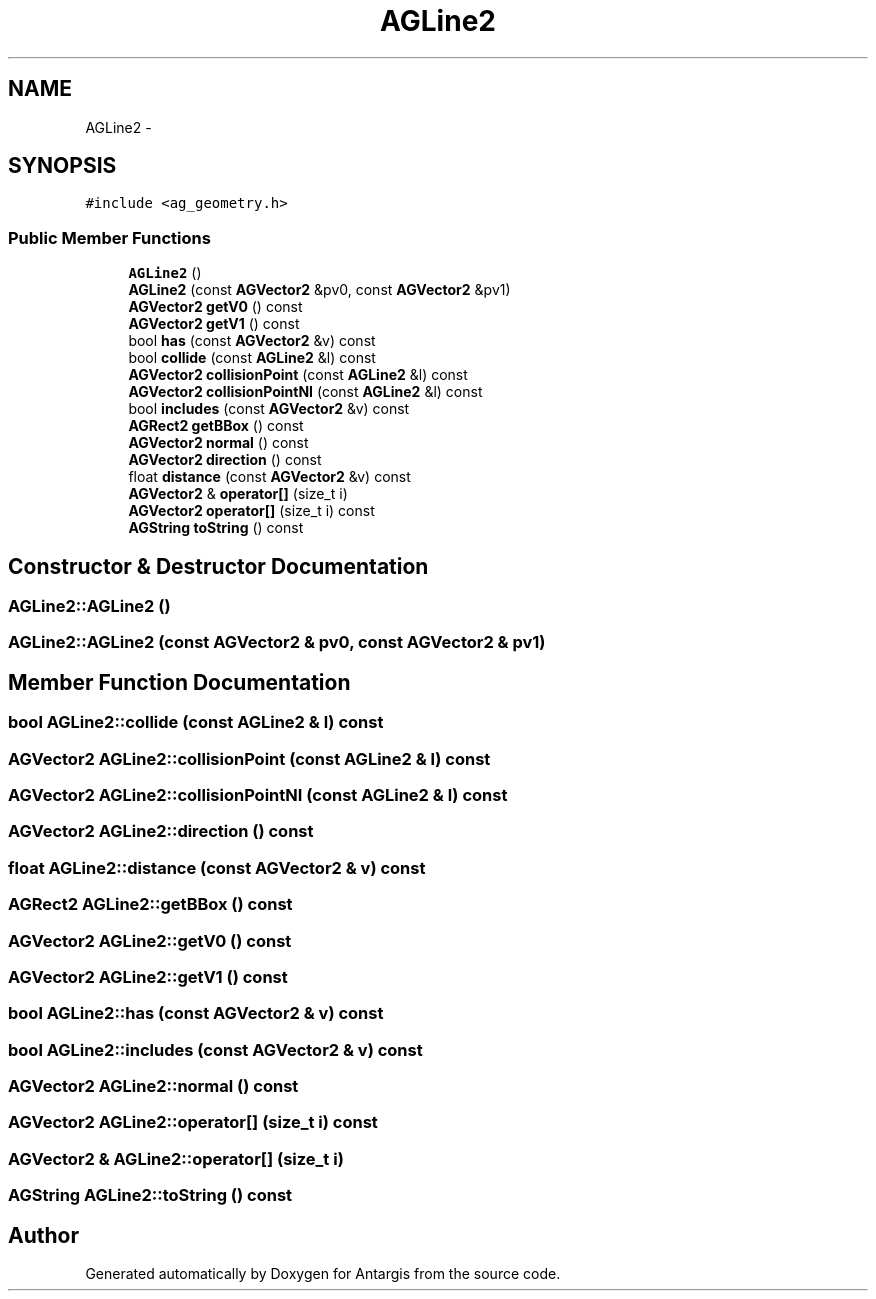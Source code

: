 .TH "AGLine2" 3 "27 Oct 2006" "Version 0.1.9" "Antargis" \" -*- nroff -*-
.ad l
.nh
.SH NAME
AGLine2 \- 
.SH SYNOPSIS
.br
.PP
\fC#include <ag_geometry.h>\fP
.PP
.SS "Public Member Functions"

.in +1c
.ti -1c
.RI "\fBAGLine2\fP ()"
.br
.ti -1c
.RI "\fBAGLine2\fP (const \fBAGVector2\fP &pv0, const \fBAGVector2\fP &pv1)"
.br
.ti -1c
.RI "\fBAGVector2\fP \fBgetV0\fP () const "
.br
.ti -1c
.RI "\fBAGVector2\fP \fBgetV1\fP () const "
.br
.ti -1c
.RI "bool \fBhas\fP (const \fBAGVector2\fP &v) const "
.br
.ti -1c
.RI "bool \fBcollide\fP (const \fBAGLine2\fP &l) const "
.br
.ti -1c
.RI "\fBAGVector2\fP \fBcollisionPoint\fP (const \fBAGLine2\fP &l) const "
.br
.ti -1c
.RI "\fBAGVector2\fP \fBcollisionPointNI\fP (const \fBAGLine2\fP &l) const "
.br
.ti -1c
.RI "bool \fBincludes\fP (const \fBAGVector2\fP &v) const "
.br
.ti -1c
.RI "\fBAGRect2\fP \fBgetBBox\fP () const "
.br
.ti -1c
.RI "\fBAGVector2\fP \fBnormal\fP () const "
.br
.ti -1c
.RI "\fBAGVector2\fP \fBdirection\fP () const "
.br
.ti -1c
.RI "float \fBdistance\fP (const \fBAGVector2\fP &v) const "
.br
.ti -1c
.RI "\fBAGVector2\fP & \fBoperator[]\fP (size_t i)"
.br
.ti -1c
.RI "\fBAGVector2\fP \fBoperator[]\fP (size_t i) const "
.br
.ti -1c
.RI "\fBAGString\fP \fBtoString\fP () const "
.br
.in -1c
.SH "Constructor & Destructor Documentation"
.PP 
.SS "AGLine2::AGLine2 ()"
.PP
.SS "AGLine2::AGLine2 (const \fBAGVector2\fP & pv0, const \fBAGVector2\fP & pv1)"
.PP
.SH "Member Function Documentation"
.PP 
.SS "bool AGLine2::collide (const \fBAGLine2\fP & l) const"
.PP
.SS "\fBAGVector2\fP AGLine2::collisionPoint (const \fBAGLine2\fP & l) const"
.PP
.SS "\fBAGVector2\fP AGLine2::collisionPointNI (const \fBAGLine2\fP & l) const"
.PP
.SS "\fBAGVector2\fP AGLine2::direction () const"
.PP
.SS "float AGLine2::distance (const \fBAGVector2\fP & v) const"
.PP
.SS "\fBAGRect2\fP AGLine2::getBBox () const"
.PP
.SS "\fBAGVector2\fP AGLine2::getV0 () const"
.PP
.SS "\fBAGVector2\fP AGLine2::getV1 () const"
.PP
.SS "bool AGLine2::has (const \fBAGVector2\fP & v) const"
.PP
.SS "bool AGLine2::includes (const \fBAGVector2\fP & v) const"
.PP
.SS "\fBAGVector2\fP AGLine2::normal () const"
.PP
.SS "\fBAGVector2\fP AGLine2::operator[] (size_t i) const"
.PP
.SS "\fBAGVector2\fP & AGLine2::operator[] (size_t i)"
.PP
.SS "\fBAGString\fP AGLine2::toString () const"
.PP


.SH "Author"
.PP 
Generated automatically by Doxygen for Antargis from the source code.
